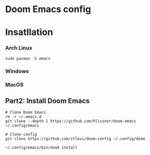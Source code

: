 * Doom Emacs config


* Insatllation


*** Arch Linux
#+BEGIN_SRC shell
sudo pacman -S emacs
#+END_SRC


*** Windows

*** MacOS

** Part2: Install Doom Emacs
#+BEGIN_SRC shell
# Clone Doom Emacs
rm -r ~/.emacs.d
git clone --depth 1 https://github.com/hlissner/doom-emacs ~/.config/emacs

# Clone config
git clone https://github.com/ztlevi/doom-config ~/.config/doom

~/.config/emacs/bin/doom install
#+END_SRC
